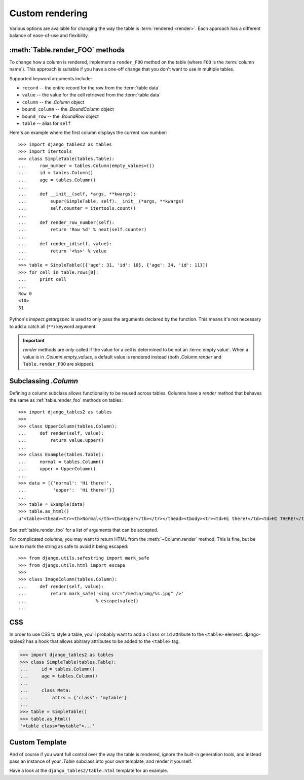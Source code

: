 .. _custom-rendering:

Custom rendering
================

Various options are available for changing the way the table is :term:`rendered
<render>`. Each approach has a different balance of ease-of-use and
flexibility.


.. _table.render_foo:

:meth:`Table.render_FOO` methods
--------------------------------

To change how a column is rendered, implement a ``render_FOO`` method on the
table (where ``FOO`` is the :term:`column name`). This approach is suitable if
you have a one-off change that you don't want to use in multiple tables.

Supported keyword arguments include:

- ``record`` -- the entire record for the row from the :term:`table data`
- ``value`` -- the value for the cell retrieved from the :term:`table data`
- ``column`` -- the `.Column` object
- ``bound_column`` -- the `.BoundColumn` object
- ``bound_row`` -- the `.BoundRow` object
- ``table`` -- alias for ``self``

Here's an example where the first column displays the current row number::

    >>> import django_tables2 as tables
    >>> import itertools
    >>> class SimpleTable(tables.Table):
    ...     row_number = tables.Column(empty_values=())
    ...     id = tables.Column()
    ...     age = tables.Column()
    ...
    ...     def __init__(self, *args, **kwargs):
    ...         super(SimpleTable, self).__init__(*args, **kwargs)
    ...         self.counter = itertools.count()
    ...
    ...     def render_row_number(self):
    ...         return 'Row %d' % next(self.counter)
    ...
    ...     def render_id(self, value):
    ...         return '<%s>' % value
    ...
    >>> table = SimpleTable([{'age': 31, 'id': 10}, {'age': 34, 'id': 11}])
    >>> for cell in table.rows[0]:
    ...     print cell
    ...
    Row 0
    <10>
    31

Python's `inspect.getargspec` is used to only pass the arguments declared by the
function. This means it's not necessary to add a catch all (``**``) keyword
argument.

.. important::

    `render` methods are *only* called if the value for a cell is determined to
    be not an :term:`empty value`. When a value is in `.Column.empty_values`,
    a default value is rendered instead (both `.Column.render` and
    ``Table.render_FOO`` are skipped).

.. _subclassing-column:

Subclassing `.Column`
---------------------

Defining a column subclass allows functionality to be reused across tables.
Columns have a `render` method that behaves the same as :ref:`table.render_foo`
methods on tables::

    >>> import django_tables2 as tables
    >>>
    >>> class UpperColumn(tables.Column):
    ...     def render(self, value):
    ...         return value.upper()
    ...
    >>> class Example(tables.Table):
    ...     normal = tables.Column()
    ...     upper = UpperColumn()
    ...
    >>> data = [{'normal': 'Hi there!',
    ...          'upper':  'Hi there!'}]
    ...
    >>> table = Example(data)
    >>> table.as_html()
    u'<table><thead><tr><th>Normal</th><th>Upper</th></tr></thead><tbody><tr><td>Hi there!</td><td>HI THERE!</td></tr></tbody></table>\n'

See :ref:`table.render_foo` for a list of arguments that can be accepted.

For complicated columns, you may want to return HTML from the
:meth:`~Column.render` method. This is fine, but be sure to mark the string as
safe to avoid it being escaped::

    >>> from django.utils.safestring import mark_safe
    >>> from django.utils.html import escape
    >>>
    >>> class ImageColumn(tables.Column):
    ...     def render(self, value):
    ...         return mark_safe('<img src="/media/img/%s.jpg" />'
    ...                          % escape(value))
    ...


.. _css:

CSS
---

In order to use CSS to style a table, you'll probably want to add a
``class`` or ``id`` attribute to the ``<table>`` element. django-tables2 has
a hook that allows abitrary attributes to be added to the ``<table>`` tag.

.. sourcecode:: python

    >>> import django_tables2 as tables
    >>> class SimpleTable(tables.Table):
    ...     id = tables.Column()
    ...     age = tables.Column()
    ...
    ...     class Meta:
    ...         attrs = {'class': 'mytable'}
    ...
    >>> table = SimpleTable()
    >>> table.as_html()
    '<table class="mytable">...'

.. _custom-template:

Custom Template
---------------

And of course if you want full control over the way the table is rendered,
ignore the built-in generation tools, and instead pass an instance of your
`.Table` subclass into your own template, and render it yourself.

Have a look at the ``django_tables2/table.html`` template for an example.

